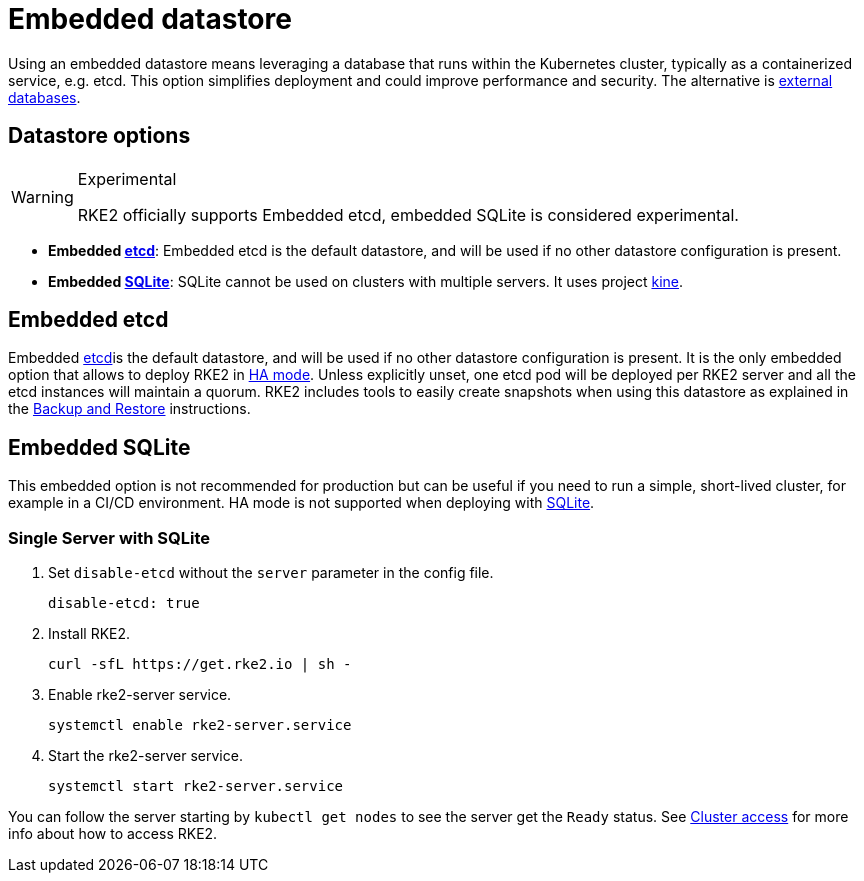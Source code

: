 = Embedded datastore

Using an embedded datastore means leveraging a database that runs within the Kubernetes cluster, typically as a containerized service, e.g. etcd. This option simplifies deployment and could improve performance and security. The alternative is xref:datastore/external.adoc[external databases].

== Datastore options

[WARNING]
.Experimental
====
RKE2 officially supports Embedded etcd, embedded SQLite is considered experimental.
====

* *Embedded https://etcd.io/[etcd]*: Embedded etcd is the default datastore, and will be used if no other datastore configuration is present.
* *Embedded https://www.sqlite.org/index.html[SQLite]*: SQLite cannot be used on clusters with multiple servers. It uses project https://github.com/k3s-io/kine[kine].

== Embedded etcd

Embedded https://etcd.io/[etcd]is the default datastore, and will be used if no other datastore configuration is present.  It is the only embedded option that allows to deploy RKE2 in xref:install/ha.adoc[HA mode]. Unless explicitly unset, one etcd pod will be deployed per RKE2 server and all the etcd instances will maintain a quorum. RKE2 includes tools to easily create snapshots when using this datastore as explained in the xref:datastore/backup_restore.adoc[Backup and Restore] instructions.

== Embedded SQLite

This embedded option is not recommended for production but can be useful if you need to run a simple, short-lived cluster, for example in a CI/CD environment. HA mode is not supported when deploying with https://www.sqlite.org/index.html[SQLite].

=== Single Server with SQLite

. Set `disable-etcd` without the `server` parameter in the config file.
+
[,yaml]
----
disable-etcd: true
----

. Install RKE2.
+
[,bash]
----
curl -sfL https://get.rke2.io | sh -
----

. Enable rke2-server service.
+
[,sh]
----
systemctl enable rke2-server.service
----

. Start the rke2-server service.
+
[,sh]
----
systemctl start rke2-server.service
----

You can follow the server starting by `kubectl get nodes` to see the server get the `Ready` status. See xref:cluster_access.adoc[Cluster access] for more info about how to access RKE2.